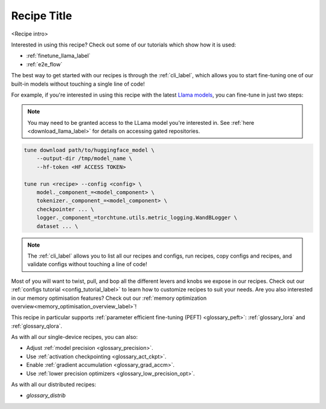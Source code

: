 .. _recipe_label_here:

============
Recipe Title
============

<Recipe intro>

Interested in using this recipe? Check out some of our tutorials which show how it is used:

.. Don't have any tutorials to reference? Consider writing one! : )

.. these tutorials are probably generic enough to be referenced in most of our recipes
.. but please consider if this is the case when writing this document.

* :ref:`finetune_llama_label`
* :ref:`e2e_flow`

The best way to get started with our recipes is through the :ref:`cli_label`, which allows you to start fine-tuning
one of our built-in models without touching a single line of code!

For example, if you're interested in using this recipe with the latest `Llama models <https://llama.meta.com/>`_, you can fine-tune
in just two steps:

.. fill the commands below out if you so desire

.. note::

    You may need to be granted access to the LLama model you're interested in. See
    :ref:`here <download_llama_label>` for details on accessing gated repositories.


.. code-block:: bash

    tune download path/to/huggingface_model \
        --output-dir /tmp/model_name \
        --hf-token <HF ACCESS TOKEN>

    tune run <recipe> --config <config> \
        model._component_=<model_component> \
        tokenizer._component_=<model_component> \
        checkpointer ... \
        logger._component_=torchtune.utils.metric_logging.WandBLogger \
        dataset ... \


.. note::

    The :ref:`cli_label` allows you to list all our recipes and configs, run recipes, copy configs and recipes,
    and validate configs without touching a line of code!


.. detail the recipe params below. you might want to include these defaults:

.. you can include this line for all recipes

Most of you will want to twist, pull, and bop all the different levers and knobs we expose in our recipes. Check out our
:ref:`configs tutorial <config_tutorial_label>` to learn how to customize recipes to suit your needs.
Are you also interested in our memory optimisation features? Check out our  :ref:`memory optimization overview<memory_optimisation_overview_label>`!

.. and for lora/qlora recipes

This recipe in particular supports :ref:`parameter efficient fine-tuning (PEFT) <glossary_peft>`: :ref:`glossary_lora` and :ref:`glossary_qlora`.

.. and for single device recipes

As with all our single-device recipes, you can also:

* Adjust :ref:`model precision <glossary_precision>`.
* Use :ref:`activation checkpointing <glossary_act_ckpt>`.
* Enable :ref:`gradient accumulation <glossary_grad_accm>`.
* Use :ref:`lower precision optimizers <glossary_low_precision_opt>`.


.. and you can add the below for LoRA
.. However, note that since LoRA significantly reduces memory usage due to gradient state, you will likely not need this
.. feature.

.. and for distributed recipes

As with all our distributed recipes:

* `glossary_distrib`
